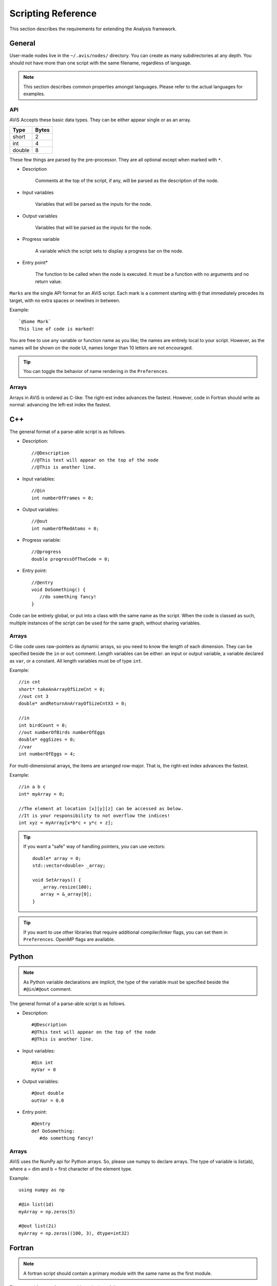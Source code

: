 Scripting Reference
===================

This section describes the requirements for extending the Analysis framework.

General
-------

User-made nodes live in the ``~/.avis/nodes/`` directory. You can create as many subdirectories at any depth.
You should not have more than one script with the same filename, regardless of language.

.. Note::
      This section describes common properties amongst languages. Please refer to the actual languages for examples.

API
~~~~

AViS Accepts these basic data types. They can be either appear single or as an array.

========    ===========
Type        Bytes
========    ===========
short       2
int         4
double      8
========    ===========

These few things are parsed by the pre-processor. They are all optional except when marked with ``*``.

* Description

      Comments at the top of the script, if any, will be parsed as the description of the node.

* Input variables

      Variables that will be parsed as the inputs for the node.

* Output variables

      Variables that will be parsed as the inputs for the node.

* Progress variable

      A variable which the script sets to display a progress bar on the node.

* Entry point*

      The function to be called when the node is executed. It must be a function with no arguments and no return value.

``Marks`` are the single API format for an AViS script. Each mark is a comment starting with ``@`` that immediately precedes its target, with no extra spaces or newlines in between.

Example::

      `@Some Mark`
      This line of code is marked!

You are free to use any variable or function name as you like; the names are entirely local to your script. However, as the names will be shown on the node UI, names longer than 10 letters are not encouraged.

.. Tip::
      You can toggle the behavior of name rendering in the ``Preferences``.

Arrays
~~~~~~

Arrays in AViS is ordered as C-like: The right-est index advances the fastest.
However, code in Fortran should write as normal: advancing the left-est index the fastest.


C++
----

.. highlight:: cpp

The general format of a parse-able script is as follows.

- Description::

      //@Description
      //@This text will appear on the top of the node
      //@This is another line.

- Input variables::

      //@in
      int numberOfFrames = 0;

- Output variables::

      //@out
      int numberOfRedAtoms = 0;

- Progress variable::

      //@progress
      double progressOfTheCode = 0;

- Entry point::

      //@entry
      void DoSomething() {
         //do something fancy!
      }

Code can be entirely global, or put into a class with the same name as the script. When the code is classed as such, multiple instances of the script can be used for the same graph, without sharing variables.

Arrays
~~~~~~

C-like code uses raw-pointers as dynamic arrays, so you need to know the length of each dimension.
They can be specified beside the ``in`` or ``out`` comment.
Length variables can be either: an input or output variable, a variable declared as ``var``, or a constant.
All length variables must be of type ``int``.

Example::

      //in cnt
      short* takeAnArrayOfSizeCnt = 0;
      //out cnt 3
      double* andReturnAnArrayOfSizeCntX3 = 0;

      //in
      int birdCount = 0;
      //out numberOfBirds numberOfEggs
      double* eggSizes = 0;
      //var
      int numberOfEggs = 4;

For multi-dimensional arrays, the items are arranged row-major. That is, the right-est index advances the fastest.

Example::

      //in a b c
      int* myArray = 0;

      //The element at location [x][y][z] can be accessed as below.
      //It is your responsibility to not overflow the indices!
      int xyz = myArray[x*b*c + y*c + z];

.. Tip::

      If you want a "safe" way of handling pointers, you can use vectors::

         double* array = 0;
         std::vector<double> _array;

         void SetArrays() {
            _array.resize(100);
            array = &_array[0];
         }

.. Tip::

      If you want to use other libraries that require additional compiler/linker flags, you can set them in ``Preferences``.
      OpenMP flags are available.

Python
-------

.. highlight:: python

.. Note::

      As Python variable declarations are implicit, the type of the variable must be specified beside the ``#@in``/``#@out`` comment.

The general format of a parse-able script is as follows.

- Description::

      #@Description
      #@This text will appear on the top of the node
      #@This is another line.

- Input variables::

      #@in int
      myVar = 0

- Output variables::

      #@out double
      outVar = 0.0

- Entry point::

      #@entry
      def DoSomething:
         #do something fancy!
      
Arrays
~~~~~~

AViS uses the NumPy api for Python arrays. So, please use numpy to declare arrays.
The type of variable is list(ab), where a = dim and b = first character of the element type.

Example::

      using numpy as np

      #@in list(1d)
      myArray = np.zeros(5)

      #@out list(2i)
      myArray = np.zeros((100, 3), dtype=int32)

Fortran
--------

.. highlight:: fortran

.. Note::

      A fortran script should contain a primary module with the same name as the first module.

The general format of a parse-able script is as follows.

- Description::

      !@Description
      !@This text will appear on the top of the node
      !@This is another line.

- Input variables::

      !@in
      INTEGER :: MYINT

- Output variables::

      !@out
      REAL*8 :: DOUBLEVAR

- Progress variable::

      !@progress
      REAL*8 :: PROGRESSMEOW

- Entry point::

      !@entry
      SUBROUTINE HELLO()
         !say hello!
      end subroutine HELLO

Arrays
~~~~~~

To allow for interoperability with other languages, arrays must be declared as ``ALLOCATABLE TARGET`` s.

Example::

      !@in
      REAL*8, ALLOCATABLE, TARGET :: SOMEARRAY (:,:)
